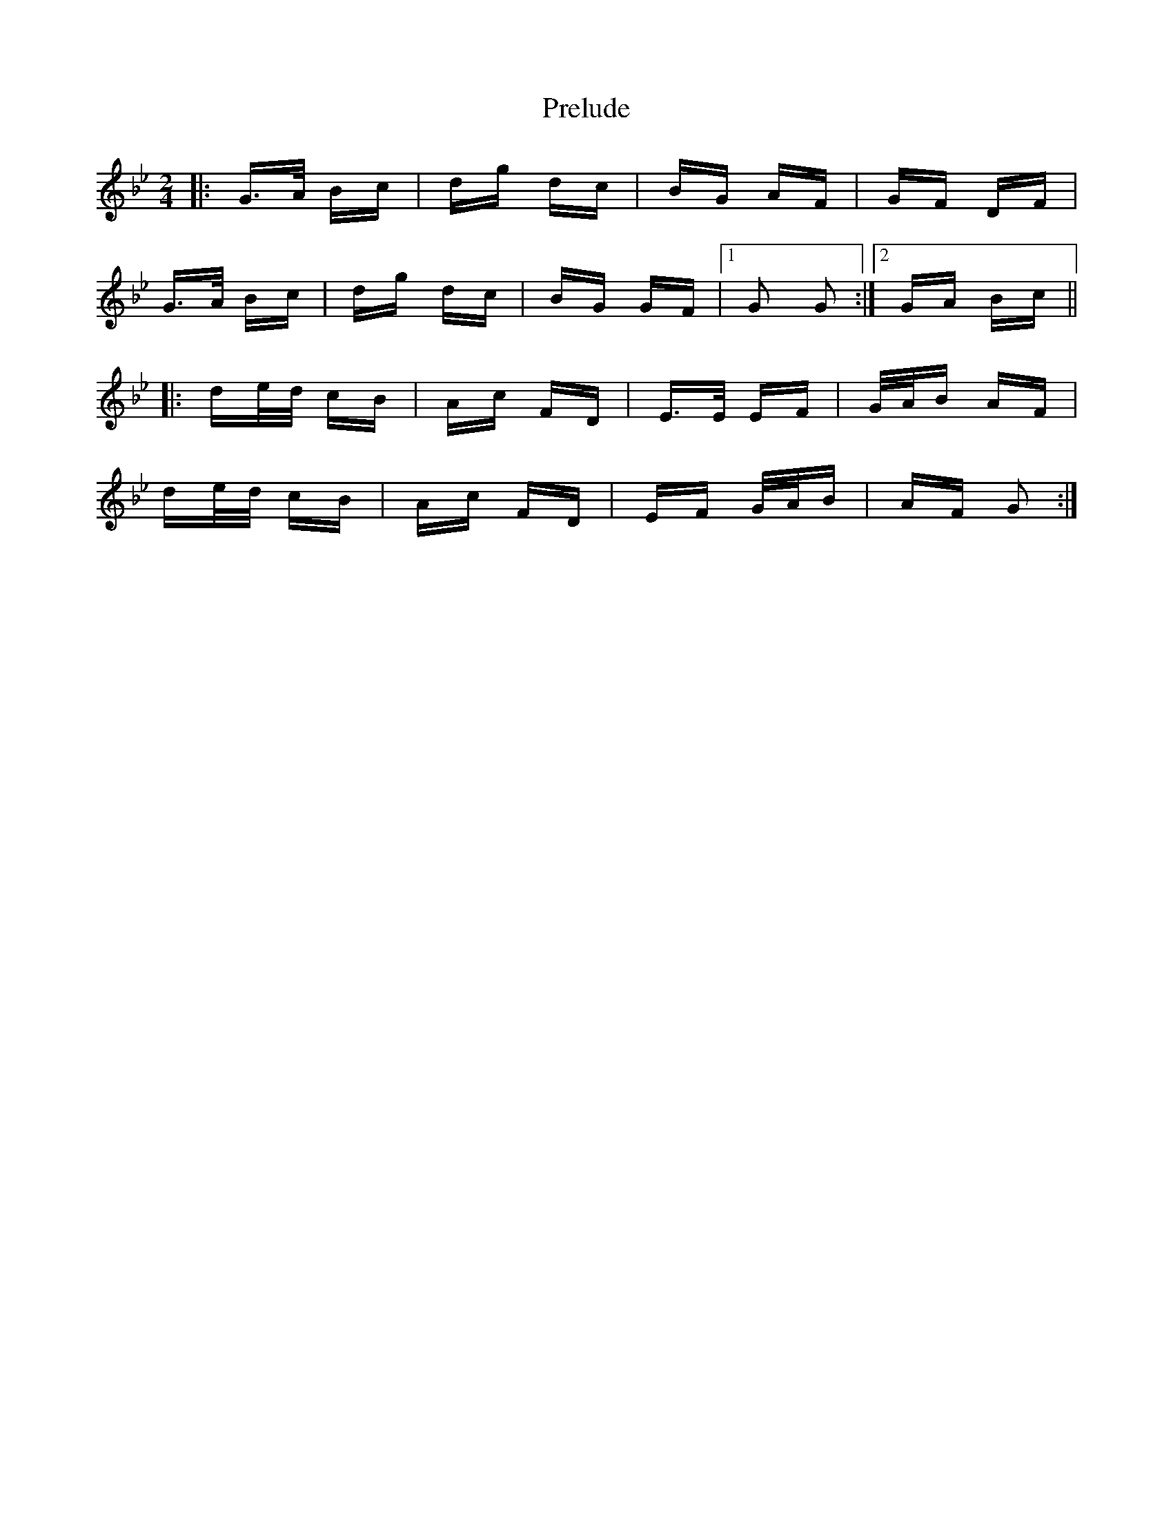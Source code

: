 X: 32933
T: Prelude
R: polka
M: 2/4
K: Gminor
|:G>A Bc|dg dc|BG AF|GF DF|
G>A Bc|dg dc|BG GF|1 G2 G2:|2 GA Bc||
|:de/d/ cB|Ac FD|E>E EF|G/A/B AF|
de/d/ cB|Ac FD|EF G/A/B|AF G2:|

